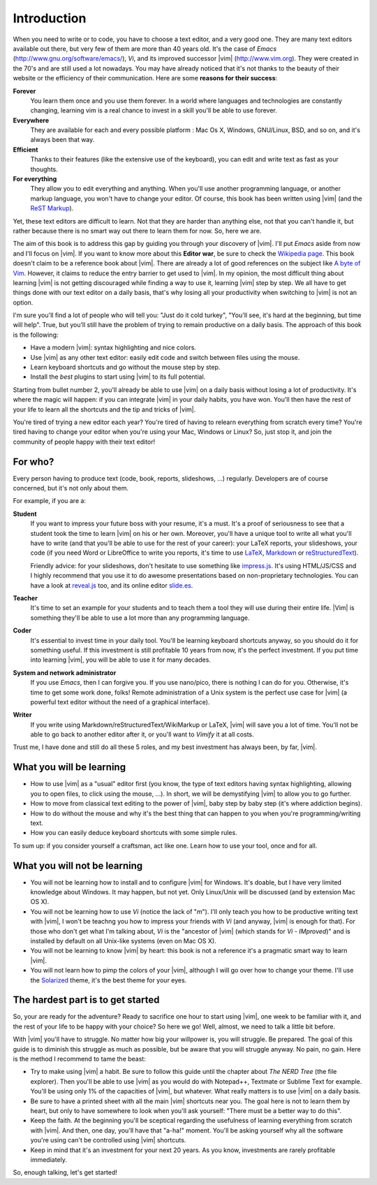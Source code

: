************
Introduction
************

When you need to write or to code, you have to choose a text editor, and a very good one. They are many text editors available out there, but very few of them are more than 40 years old. It's the case of *Emacs* (http://www.gnu.org/software/emacs/), *Vi*, and its improved successor |vim| (http://www.vim.org). They were created in the 70's and are still used a lot nowadays. You may have already noticed that it's not thanks to the beauty of their website or the efficiency of their communication. Here are some **reasons for their success**:

**Forever** 
    You learn them once and you use them forever. In a world where languages and technologies are constantly changing, learning vim is a real chance to invest in a skill you'll be able to use forever.

**Everywhere**
    They are available for each and every possible platform : Mac Os X, Windows, GNU/Linux, BSD, and so on, and it's always been that way.

**Efficient** 
    Thanks to their features (like the extensive use of the keyboard), you can edit and write text as fast as your thoughts.

**For everything** 
    They allow you to edit everything and anything. When you'll use another programming language, or another markup language, you won't have to change your editor. Of course, this book has been written using |vim| (and the `ReST Markup <http://sphinx-doc.org/rest.html>`_).

Yet, these text editors are difficult to learn. Not that they are harder than anything else, not that you can't handle it, but rather because there is no smart way out there to learn them for now. So, here we are.

The aim of this book is to address this gap by guiding you through your discovery of |vim|. I'll put *Emacs* aside from now and I'll focus on |vim|. If you want to know more about this **Editor war**, be sure to check the `Wikipedia page <http://en.wikipedia.org/wiki/Editor_war>`_. This book doesn't claim to be a reference book about |vim|. There are already a lot of good references on the subject like `A byte of Vim <https://vim.swaroopch.com/>`_. However, it claims to reduce the entry barrier to get used to |vim|. In my opinion, the most difficult thing about learning |vim| is not getting discouraged while finding a way to use it, learning |vim| step by step. We all have to get things done with our text editor on a daily basis, that's why losing all your productivity when switching to |vim| is not an option.

I'm sure you'll find a lot of people who will tell you: "Just do it cold turkey", "You'll see, it's hard at the beginning, but time will help". True, but you’ll still have the problem of trying to remain productive on a daily basis. The approach of this book is the following:

- Have a modern |vim|: syntax highlighting and nice colors.
- Use |vim| as any other text editor: easily edit code and switch between files using the mouse.
- Learn keyboard shortcuts and go without the mouse step by step.
- Install the *best* plugins to start using |vim| to its full potential.

Starting from bullet number 2, you'll already be able to use |vim| on a daily basis without losing a lot of productivity. It's where the magic will happen: if you can integrate |vim| in your daily habits, you have won. You'll then have the rest of your life to learn all the shortcuts and the tip and tricks of |vim|.

You're tired of trying a new editor each year? You're tired of having to relearn everything from scratch every time? You're tired having to change your editor when you're using your Mac, Windows or Linux? So, just stop it, and join the community of people happy with their text editor!

For who?
========

Every person having to produce text (code, book, reports, slideshows, …) regularly. Developers are of course concerned, but it's not only about them.

For example, if you are a:

**Student**
    If you want to impress your future boss with your resume, it's a must. It's a proof of seriousness to see that a student took the time to learn |vim| on his or her own. Moreover, you'll have a unique tool to write all what you'll have to write (and that you'll be able to use for the rest of your career): your LaTeX reports, your slideshows, your code (if you need Word or LibreOffice to write you reports, it's time to use `LaTeX <http://en.wikipedia.org/wiki/LaTeX>`_, `Markdown <http://en.wikipedia.org/wiki/Markdown>`_ or `reStructuredText <http://en.wikipedia.org/wiki/ReStructuredText>`_).

    Friendly advice: for your slideshows, don't hesitate to use something like `impress.js <http://bartaz.github.com/impress.js>`_. It's using HTML/JS/CSS and I highly recommend that you use it to do awesome presentations based on non-proprietary technologies. You can have a look at `reveal.js <http://lab.hakim.se/reveal-js/>`_ too, and its online editor `slide.es <http://slid.es/>`_.

**Teacher** 
    It's time to set an example for your students and to teach them a tool they will use during their entire life. |Vim| is something they'll be able to use a lot more than any programming language.

**Coder** 
    It's essential to invest time in your daily tool. You'll be learning keyboard shortcuts anyway, so you should do it for something useful. If this investment is still profitable 10 years from now, it's the perfect investment. If you put time into learning |vim|, you will be able to use it for many decades.

**System and network administrator**
    If you use *Emacs*, then I can forgive you. If you use nano/pico, there is nothing I can do for you. Otherwise, it's time to get some work done, folks! Remote administration of a Unix system is the perfect use case for |vim| (a powerful text editor without the need of a graphical interface).

**Writer** 
    If you write using Markdown/reStructuredText/WikiMarkup or LaTeX, |vim| will save you a lot of time. You'll not be able to go back to another editor after it, or you'll want to *Vimify* it at all costs.

Trust me, I have done and still do all these 5 roles, and my best investment has always been, by far, |vim|.

What you will be learning
=========================

- How to use |vim| as a "usual" editor first (you know, the type of text editors having syntax highlighting, allowing you to open files, to click using the mouse, …). In short, we will be demystifying |vim| to allow you to go further.
- How to move from classical text editing to the power of |vim|, baby step by baby step (it's where addiction begins).
- How to do without the mouse and why it's the best thing that can happen to you when you're programming/writing text.
- How you can easily deduce keyboard shortcuts with some simple rules.

To sum up: if you consider yourself a craftsman, act like one. Learn how to use your tool, once and for all.

What you will not be learning
=============================

- You will not be learning how to install and to configure |vim| for Windows. It's doable, but I have very limited knowledge about Windows. It may happen, but not yet. Only Linux/Unix will be discussed (and by extension Mac OS X).
- You will not be learning how to use *Vi* (notice the lack of "*m*"). I'll only teach you how to be productive writing text with |vim|, I won't be teachng you how to impress your friends with *Vi* (and anyway, |vim| is enough for that). For those who don't get what I'm talking about, *Vi* is the "ancestor of |vim| (which stands for *Vi* - *IMproved*)" and is installed by default on all Unix-like systems (even on Mac OS X).
- You will not be learning to know |vim| by heart: this book is not a reference it's a pragmatic smart way to learn |vim|.
- You will not learn how to pimp the colors of your |vim|, although I will go over how to change your theme. I'll use the `Solarized <http://ethanschoonover.com/solarized>`_ theme, it's the best theme for your eyes.

The hardest part is to get started
==================================

So, your are ready for the adventure? Ready to sacrifice one hour to start using |vim|, one week to be familiar with it, and the rest of your life to be happy with your choice? So here we go! Well, almost, we need to talk a little bit before.

With |vim| you'll have to struggle. No matter how big your willpower is, you will struggle. Be prepared. The goal of this guide is to diminish this struggle as much as possible, but be aware that you will struggle anyway. No pain, no gain. Here is the method I recommend to tame the beast:

- Try to make using |vim| a habit. Be sure to follow this guide until the chapter about *The NERD Tree* (the file explorer). Then you'll be able to use |vim| as you would do with Notepad++, Textmate or Sublime Text for example. You'll be using only 1% of the capacities of |vim|, but whatever. What really matters is to use |vim| on a daily basis.
- Be sure to have a printed sheet with all the main |vim| shortcuts near you. The goal here is not to learn them by heart, but only to have somewhere to look when you'll ask yourself: "There must be a better way to do this".
- Keep the faith. At the beginning you'll be sceptical regarding the usefulness of learning everything from scratch with |vim|. And then, one day, you'll have that "a-ha!" moment. You'll be asking yourself why all the software you're using can't be controlled using |vim| shortcuts.
- Keep in mind that it's an investment for your next 20 years. As you know, investments are rarely profitable immediately.

So, enough talking, let's get started!
